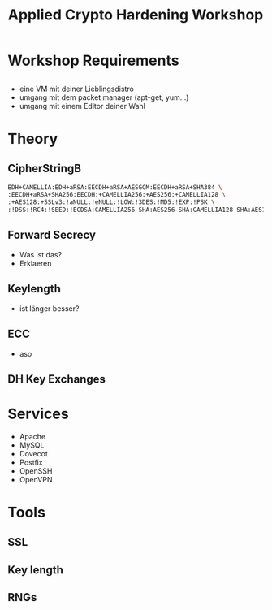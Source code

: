 #+startup: beamer
#+LaTeX_CLASS: beamer
#+LaTeX_CLASS_OPTIONS: [presentation,listings]
#+BEAMER_THEME: Malmoe [height=20pt]
#+BEAMER_COLOR_THEME: seahorse
#+OPTIONS: H:2
#+COLUMNS: %45ITEM %10BEAMER_env(Env) %10BEAMER_act(Act) %4BEAMER_col(Col) %8BEAMER_opt(Opt)
#+PROPERTY: BEAMER_col_ALL 0.1 0.2 0.3 0.4 0.5 0.6 0.7 0.8 0.9 0.0 :ETC
#+LATEX_HEADER: \usepackage{listings}
#+TITLE: Applied Crypto Hardening Workshop
#+Author:
#+DATE:

* Workshop Requirements
** 
- eine VM mit deiner Lieblingsdistro
- umgang mit dem packet manager (apt-get, yum...)
- umgang mit einem Editor deiner Wahl

* Theory
** CipherStringB
#+BEGIN_SRC bash
EDH+CAMELLIA:EDH+aRSA:EECDH+aRSA+AESGCM:EECDH+aRSA+SHA384 \
:EECDH+aRSA+SHA256:EECDH:+CAMELLIA256:+AES256:+CAMELLIA128 \
:+AES128:+SSLv3:!aNULL:!eNULL:!LOW:!3DES:!MD5:!EXP:!PSK \
:!DSS:!RC4:!SEED:!ECDSA:CAMELLIA256-SHA:AES256-SHA:CAMELLIA128-SHA:AES128-SHA
#+END_SRC

** Forward Secrecy
- Was ist das?
- Erklaeren

** Keylength
- ist länger besser?

** ECC
- aso

** DH Key Exchanges
   
* Services
- Apache
- MySQL
- Dovecot
- Postfix
- OpenSSH
- OpenVPN

* Tools
** SSL
** Key length
** RNGs


